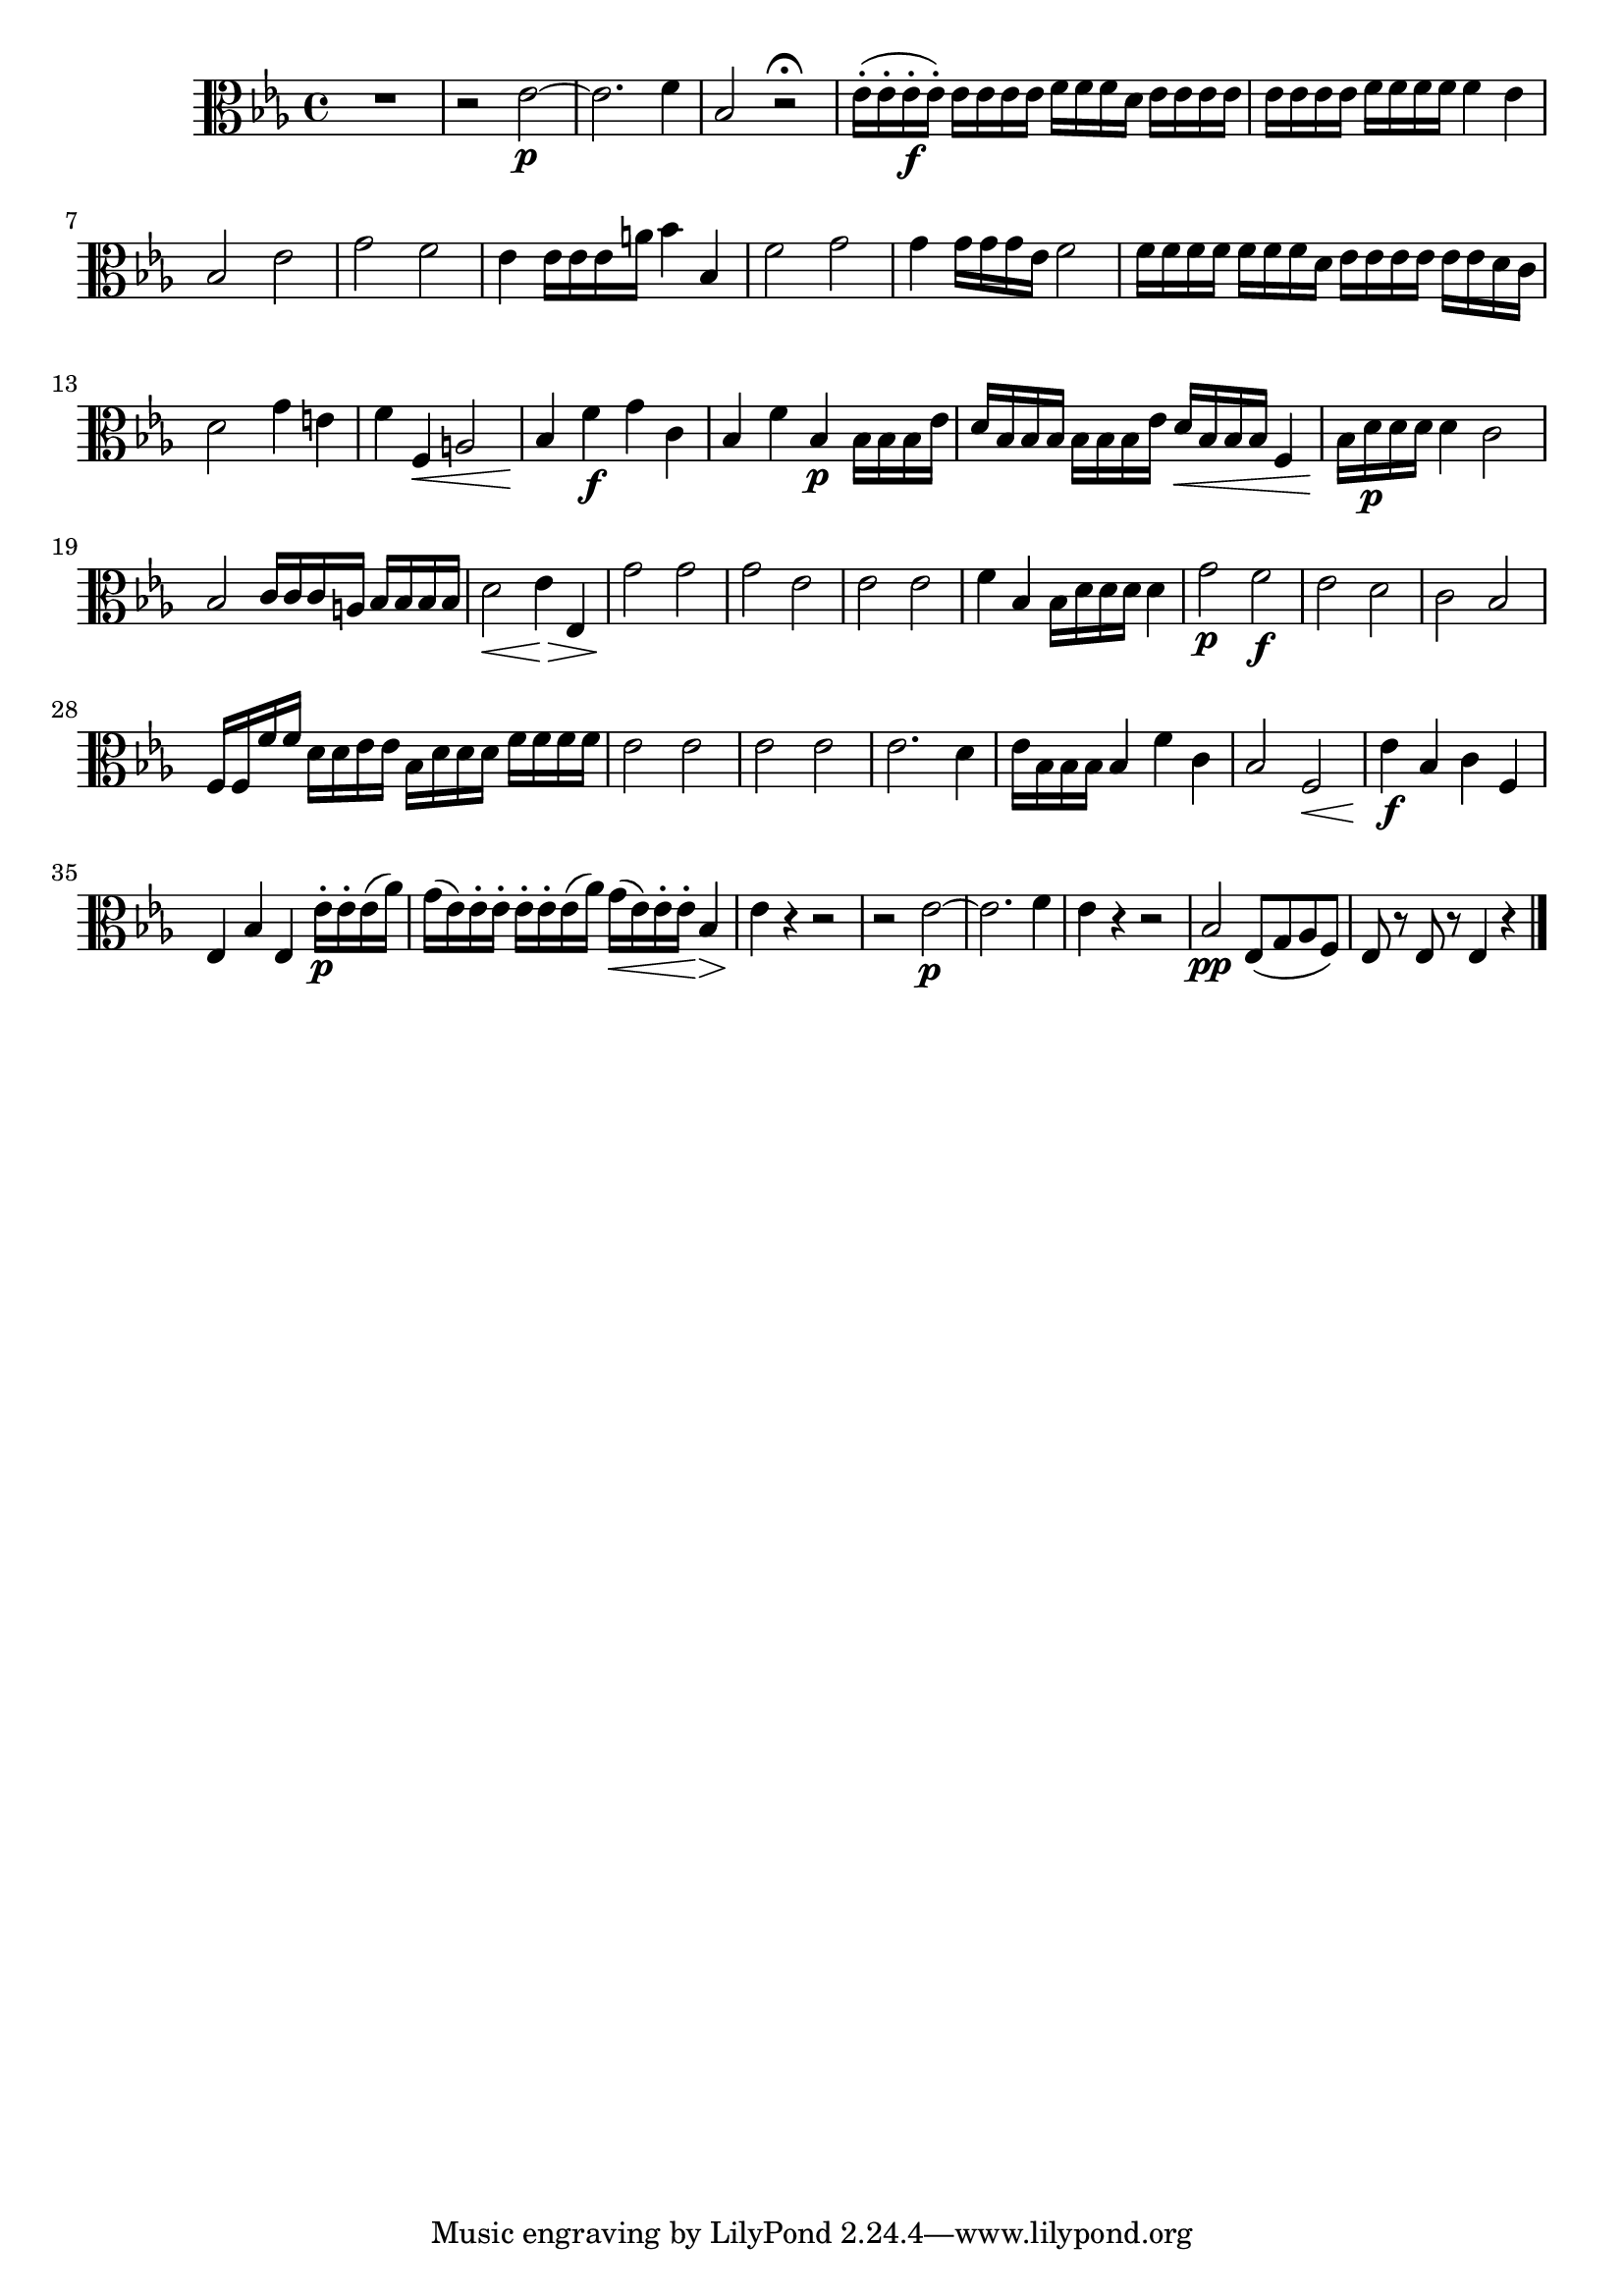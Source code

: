 
\version "2.18.2"
% automatically converted by musicxml2ly from original_musicxml/FJH_op1_no1_vla_m3.xml

\header {
    encodingsoftware = "Finale 2002 for Windows"
    }

\layout {
    \context { \Score
        skipBars = ##t
        autoBeaming = ##f
        }
    }
PartPOneVoiceOne =  \relative es' {
    \clef "alto" \key es \major \time 4/4 R1 | % 2
    r2 es2 \p ~ | % 3
    es2. f4 | % 4
    bes,2 r2 \fermata | % 5
    es16 ( ^. [ es16 ^. es16 \f ^. es16 ) ^. ] es16 [ es16 es16 es16 ] f16
    [ f16 f16 d16 ] es16 [ es16 es16 es16 ] | % 6
    es16 [ es16 es16 es16 ] f16 [ f16 f16 f16 ] f4 es4 \break | % 7
    bes2 es2 | % 8
    g2 f2 | % 9
    es4 es16 [ es16 es16 a16 ] bes4 bes,4 | \barNumberCheck #10
    f'2 g2 | % 11
    g4 g16 [ g16 g16 es16 ] f2 | % 12
    f16 [ f16 f16 f16 ] f16 [ f16 f16 d16 ] es16 [ es16 es16 es16 ] es16
    [ es16 d16 c16 ] \break | % 13
    d2 g4 e4 | % 14
    f4 f,4 \< a2 | % 15
    bes4 \! f'4 \f g4 c,4 | % 16
    bes4 f'4 bes,4 \p bes16 [ bes16 bes16 es16 ] | % 17
    d16 [ bes16 bes16 bes16 ] bes16 [ bes16 bes16 es16 ] d16 \< [ bes16
    bes16 bes16 ] f4 | % 18
    bes16 \! [ d16 \p d16 d16 ] d4 c2 \break | % 19
    bes2 c16 [ c16 c16 a16 ] bes16 [ bes16 bes16 bes16 ] |
    \barNumberCheck #20
    d2 \< es4 \! \> es,4 | % 21
    g'2 \! g2 | % 22
    g2 es2 | % 23
    es2 es2 | % 24
    f4 bes,4 bes16 [ d16 d16 d16 ] d4 | % 25
    g2 \p f2 \f | % 26
    es2 d2 | % 27
    c2 bes2 \break | % 28
    f16 [ f16 f'16 f16 ] d16 [ d16 es16 es16 ] bes16 [ d16 d16 d16 ] f16
    [ f16 f16 f16 ] | % 29
    es2 es2 | \barNumberCheck #30
    es2 es2 | % 31
    es2. d4 | % 32
    es16 [ bes16 bes16 bes16 ] bes4 f'4 c4 | % 33
    bes2 f2 \< | % 34
    es'4 \! \f bes4 c4 f,4 \break | % 35
    es4 bes'4 es,4 es'16 \p ^. ^. [ es16 ^. es16 ( as16 ) ] | % 36
    g16 ( [ es16 ) es16 ^. es16 ^. ^. ] es16 ^. ^. [ es16 ^. es16 ( as16
    ) ] g16 \< ( [ es16 ) es16 ^. es16 \! ^. ] bes4 \> | % 37
    es4 \! r4 r2 | % 38
    r2 es2 \p ~ | % 39
    es2. f4 | \barNumberCheck #40
    es4 r4 r2 | % 41
    bes2 \pp es,8 ( [ g8 as8 f8 ) ] | % 42
    es8 r8 es8 r8 es4 r4 \bar "|."
    }


% The score definition
\score {
    <<
        \new Staff <<
            \context Staff << 
                \context Voice = "PartPOneVoiceOne" { \PartPOneVoiceOne }
                >>
            >>
        
        >>
    \layout {}
    % To create MIDI output, uncomment the following line:
    %  \midi {}
    }


